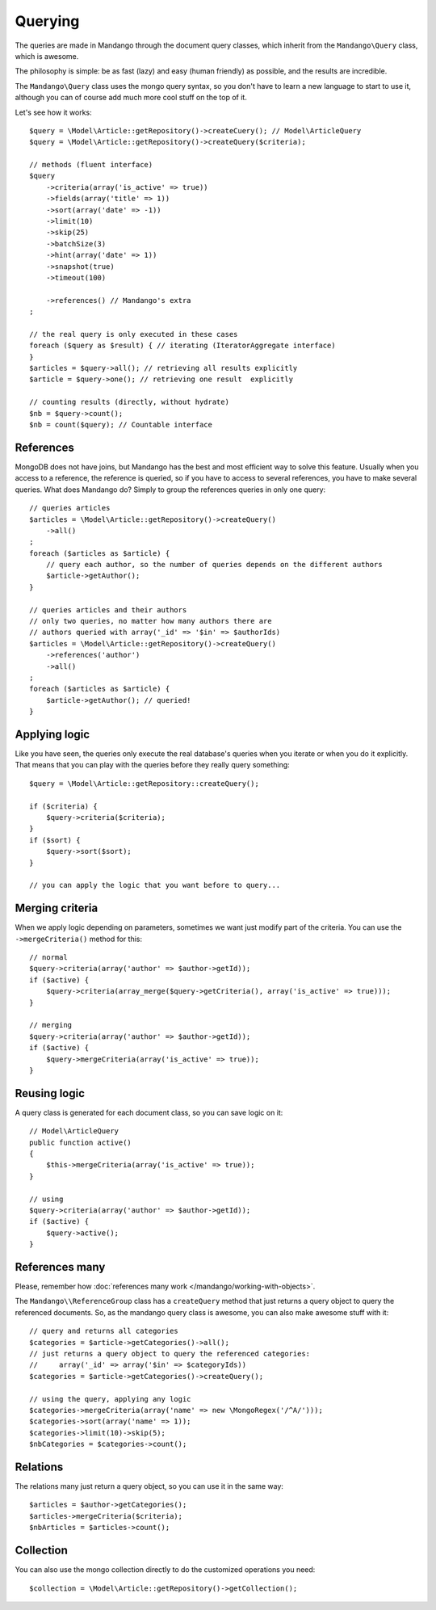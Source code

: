 Querying
========

The queries are made in Mandango through the document query classes,
which inherit from the ``Mandango\Query`` class, which is awesome.

The philosophy is simple: be as fast (lazy) and easy (human friendly) as
possible, and the results are incredible.

The ``Mandango\Query`` class uses the mongo query syntax, so you don't have to learn
a new language to start to use it, although you can of course add much more
cool stuff on the top of it.

Let's see how it works::

    $query = \Model\Article::getRepository()->createCuery(); // Model\ArticleQuery
    $query = \Model\Article::getRepository()->createQuery($criteria);

    // methods (fluent interface)
    $query
        ->criteria(array('is_active' => true))
        ->fields(array('title' => 1))
        ->sort(array('date' => -1))
        ->limit(10)
        ->skip(25)
        ->batchSize(3)
        ->hint(array('date' => 1))
        ->snapshot(true)
        ->timeout(100)

        ->references() // Mandango's extra
    ;

    // the real query is only executed in these cases
    foreach ($query as $result) { // iterating (IteratorAggregate interface)
    }
    $articles = $query->all(); // retrieving all results explicitly
    $article = $query->one(); // retrieving one result  explicitly

    // counting results (directly, without hydrate)
    $nb = $query->count();
    $nb = count($query); // Countable interface

References
----------

MongoDB does not have joins, but Mandango has the best and most efficient way
to solve this feature. Usually when you access to a reference, the reference is
queried, so if you have to access to several references, you have to make
several queries. What does Mandango do? Simply to group the references queries
in only one query::

    // queries articles
    $articles = \Model\Article::getRepository()->createQuery()
        ->all()
    ;
    foreach ($articles as $article) {
        // query each author, so the number of queries depends on the different authors
        $article->getAuthor();
    }

    // queries articles and their authors
    // only two queries, no matter how many authors there are
    // authors queried with array('_id' => '$in' => $authorIds)
    $articles = \Model\Article::getRepository()->createQuery()
        ->references('author')
        ->all()
    ;
    foreach ($articles as $article) {
        $article->getAuthor(); // queried!
    }

Applying logic
--------------

Like you have seen, the queries only execute the real database's queries when
you iterate or when you do it explicitly. That means that you can play with the
queries before they really query something::

    $query = \Model\Article::getRepository::createQuery();

    if ($criteria) {
        $query->criteria($criteria);
    }
    if ($sort) {
        $query->sort($sort);
    }

    // you can apply the logic that you want before to query...

Merging criteria
----------------

When we apply logic depending on parameters, sometimes we want just modify part
of the criteria. You can use the ``->mergeCriteria()`` method for this::

    // normal
    $query->criteria(array('author' => $author->getId));
    if ($active) {
        $query->criteria(array_merge($query->getCriteria(), array('is_active' => true)));
    }

    // merging
    $query->criteria(array('author' => $author->getId));
    if ($active) {
        $query->mergeCriteria(array('is_active' => true));
    }

Reusing logic
-------------

A query class is generated for each document class, so you can save logic on it::

    // Model\ArticleQuery
    public function active()
    {
        $this->mergeCriteria(array('is_active' => true));
    }

    // using
    $query->criteria(array('author' => $author->getId));
    if ($active) {
        $query->active();
    }

References many
---------------

Please, remember how :doc:`references many work </mandango/working-with-objects>`.

The ``Mandango\\ReferenceGroup`` class has a ``createQuery`` method that just returns a
query object to query the referenced documents. So, as the mandango query class
is awesome, you can also make awesome stuff with it::

    // query and returns all categories
    $categories = $article->getCategories()->all();
    // just returns a query object to query the referenced categories:
    //     array('_id' => array('$in' => $categoryIds))
    $categories = $article->getCategories()->createQuery();

    // using the query, applying any logic
    $categories->mergeCriteria(array('name' => new \MongoRegex('/^A/')));
    $categories->sort(array('name' => 1));
    $categories->limit(10)->skip(5);
    $nbCategories = $categories->count();

Relations
---------

The relations many just return a query object, so you can use it in the same way::

    $articles = $author->getCategories();
    $articles->mergeCriteria($criteria);
    $nbArticles = $articles->count();

Collection
----------

You can also use the mongo collection directly to do the customized operations
you need::

    $collection = \Model\Article::getRepository()->getCollection();
